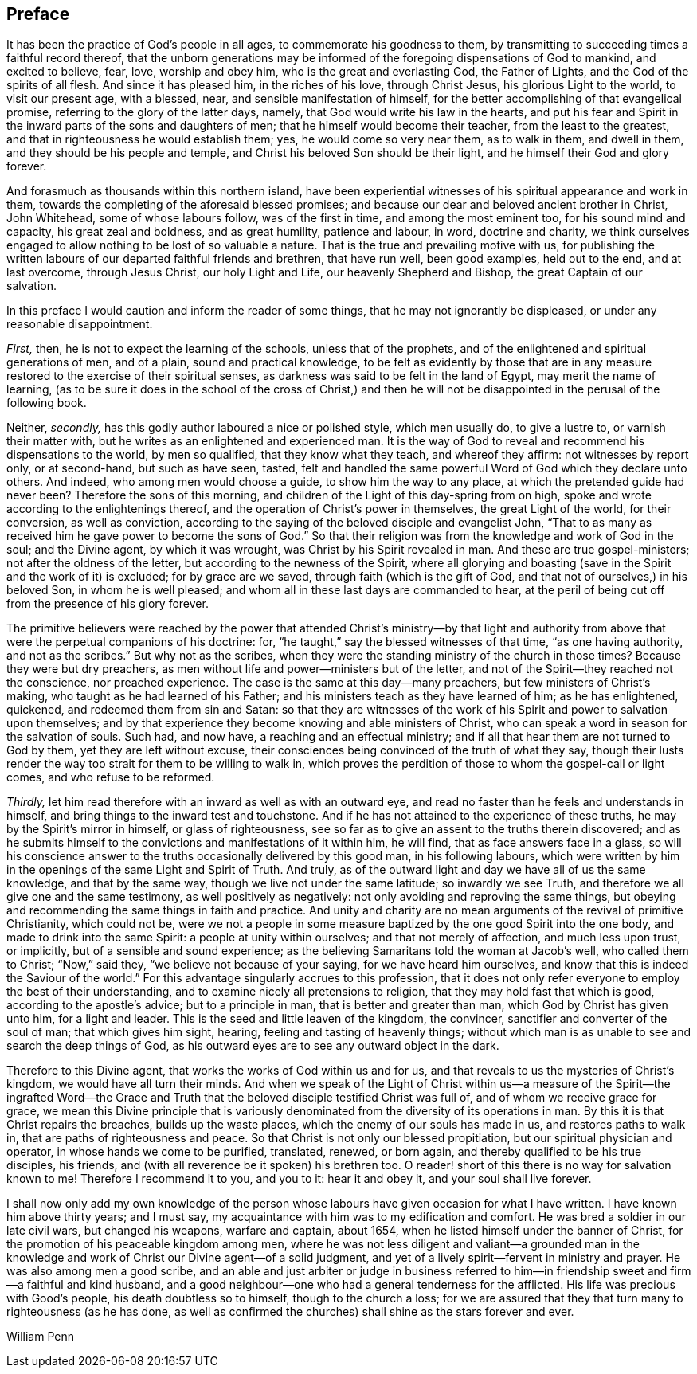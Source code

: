 == Preface

It has been the practice of God`'s people in all ages,
to commemorate his goodness to them,
by transmitting to succeeding times a faithful record thereof,
that the unborn generations may be informed of the
foregoing dispensations of God to mankind,
and excited to believe, fear, love, worship and obey him,
who is the great and everlasting God, the Father of Lights,
and the God of the spirits of all flesh.
And since it has pleased him, in the riches of his love, through Christ Jesus,
his glorious Light to the world, to visit our present age, with a blessed, near,
and sensible manifestation of himself,
for the better accomplishing of that evangelical promise,
referring to the glory of the latter days, namely,
that God would write his law in the hearts,
and put his fear and Spirit in the inward parts of the sons and daughters of men;
that he himself would become their teacher, from the least to the greatest,
and that in righteousness he would establish them; yes, he would come so very near them,
as to walk in them, and dwell in them, and they should be his people and temple,
and Christ his beloved Son should be their light,
and he himself their God and glory forever.

And forasmuch as thousands within this northern island,
have been experiential witnesses of his spiritual appearance and work in them,
towards the completing of the aforesaid blessed promises;
and because our dear and beloved ancient brother in Christ, John Whitehead,
some of whose labours follow, was of the first in time, and among the most eminent too,
for his sound mind and capacity, his great zeal and boldness, and as great humility,
patience and labour, in word, doctrine and charity,
we think ourselves engaged to allow nothing to be lost of so valuable a nature.
That is the true and prevailing motive with us,
for publishing the written labours of our departed faithful friends and brethren,
that have run well, been good examples, held out to the end, and at last overcome,
through Jesus Christ, our holy Light and Life, our heavenly Shepherd and Bishop,
the great Captain of our salvation.

In this preface I would caution and inform the reader of some things,
that he may not ignorantly be displeased, or under any reasonable disappointment.

[.numbered-group]
====

[.numbered]
_First,_ then, he is not to expect the learning of the schools,
unless that of the prophets, and of the enlightened and spiritual generations of men,
and of a plain, sound and practical knowledge,
to be felt as evidently by those that are in any measure
restored to the exercise of their spiritual senses,
as darkness was said to be felt in the land of Egypt, may merit the name of learning,
(as to be sure it does in the school of the cross of Christ,) and then
he will not be disappointed in the perusal of the following book.

[.numbered]
Neither, _secondly,_ has this godly author laboured a nice or polished style,
which men usually do, to give a lustre to, or varnish their matter with,
but he writes as an enlightened and experienced man.
It is the way of God to reveal and recommend his dispensations to the world,
by men so qualified, that they know what they teach, and whereof they affirm:
not witnesses by report only, or at second-hand, but such as have seen, tasted,
felt and handled the same powerful Word of God which they declare unto others.
And indeed, who among men would choose a guide, to show him the way to any place,
at which the pretended guide had never been?
Therefore the sons of this morning,
and children of the Light of this day-spring from on high,
spoke and wrote according to the enlightenings thereof,
and the operation of Christ`'s power in themselves, the great Light of the world,
for their conversion, as well as conviction,
according to the saying of the beloved disciple and evangelist John,
"`That to as many as received him he gave power to become the sons of God.`"
So that their religion was from the knowledge and work of God in the soul;
and the Divine agent, by which it was wrought, was Christ by his Spirit revealed in man.
And these are true gospel-ministers; not after the oldness of the letter,
but according to the newness of the Spirit,
where all glorying and boasting (save in the Spirit and the work of it) is excluded;
for by grace are we saved, through faith (which is the gift of God,
and that not of ourselves,) in his beloved Son, in whom he is well pleased;
and whom all in these last days are commanded to hear,
at the peril of being cut off from the presence of his glory forever.

The primitive believers were reached by the power that attended Christ`'s ministry--by
that light and authority from above that were the perpetual companions of his doctrine:
for, "`he taught,`" say the blessed witnesses of that time, "`as one having authority,
and not as the scribes.`"
But why not as the scribes,
when they were the standing ministry of the church in those times?
Because they were but dry preachers,
as men without life and power--ministers but of the letter,
and not of the Spirit--they reached not the conscience, nor preached experience.
The case is the same at this day--many preachers, but few ministers of Christ`'s making,
who taught as he had learned of his Father;
and his ministers teach as they have learned of him; as he has enlightened, quickened,
and redeemed them from sin and Satan:
so that they are witnesses of the work of his Spirit and power to salvation upon themselves;
and by that experience they become knowing and able ministers of Christ,
who can speak a word in season for the salvation of souls.
Such had, and now have, a reaching and an effectual ministry;
and if all that hear them are not turned to God by them,
yet they are left without excuse,
their consciences being convinced of the truth of what they say,
though their lusts render the way too strait for them to be willing to walk in,
which proves the perdition of those to whom the gospel-call or light comes,
and who refuse to be reformed.

[.numbered]
_Thirdly,_ let him read therefore with an inward as well as with an outward eye,
and read no faster than he feels and understands in himself,
and bring things to the inward test and touchstone.
And if he has not attained to the experience of these truths,
he may by the Spirit`'s mirror in himself, or glass of righteousness,
see so far as to give an assent to the truths therein discovered;
and as he submits himself to the convictions and manifestations of it within him,
he will find, that as face answers face in a glass,
so will his conscience answer to the truths occasionally delivered by this good man,
in his following labours,
which were written by him in the openings of the same Light and Spirit of Truth.
And truly, as of the outward light and day we have all of us the same knowledge,
and that by the same way, though we live not under the same latitude;
so inwardly we see Truth, and therefore we all give one and the same testimony,
as well positively as negatively: not only avoiding and reproving the same things,
but obeying and recommending the same things in faith and practice.
And unity and charity are no mean arguments of the revival of primitive Christianity,
which could not be,
were we not a people in some measure baptized by the one good Spirit into the one body,
and made to drink into the same Spirit: a people at unity within ourselves;
and that not merely of affection, and much less upon trust, or implicitly,
but of a sensible and sound experience;
as the believing Samaritans told the woman at Jacob`'s well, who called them to Christ;
"`Now,`" said they, "`we believe not because of your saying,
for we have heard him ourselves, and know that this is indeed the Saviour of the world.`"
For this advantage singularly accrues to this profession,
that it does not only refer everyone to employ the best of their understanding,
and to examine nicely all pretensions to religion,
that they may hold fast that which is good, according to the apostle`'s advice;
but to a principle in man, that is better and greater than man,
which God by Christ has given unto him, for a light and leader.
This is the seed and little leaven of the kingdom, the convincer,
sanctifier and converter of the soul of man; that which gives him sight, hearing,
feeling and tasting of heavenly things;
without which man is as unable to see and search the deep things of God,
as his outward eyes are to see any outward object in the dark.

====

Therefore to this Divine agent, that works the works of God within us and for us,
and that reveals to us the mysteries of Christ`'s kingdom,
we would have all turn their minds.
And when we speak of the Light of Christ within us--a measure of the Spirit--the ingrafted
Word--the Grace and Truth that the beloved disciple testified Christ was full of,
and of whom we receive grace for grace,
we mean this Divine principle that is variously denominated
from the diversity of its operations in man.
By this it is that Christ repairs the breaches, builds up the waste places,
which the enemy of our souls has made in us, and restores paths to walk in,
that are paths of righteousness and peace.
So that Christ is not only our blessed propitiation,
but our spiritual physician and operator, in whose hands we come to be purified,
translated, renewed, or born again, and thereby qualified to be his true disciples,
his friends, and (with all reverence be it spoken) his brethren too.
O reader! short of this there is no way for salvation known to me!
Therefore I recommend it to you, and you to it: hear it and obey it,
and your soul shall live forever.

I shall now only add my own knowledge of the person whose
labours have given occasion for what I have written.
I have known him above thirty years; and I must say,
my acquaintance with him was to my edification and comfort.
He was bred a soldier in our late civil wars, but changed his weapons,
warfare and captain, about 1654, when he listed himself under the banner of Christ,
for the promotion of his peaceable kingdom among men,
where he was not less diligent and valiant--a grounded man in the
knowledge and work of Christ our Divine agent--of a solid judgment,
and yet of a lively spirit--fervent in ministry and prayer.
He was also among men a good scribe,
and an able and just arbiter or judge in business referred to him--in
friendship sweet and firm--a faithful and kind husband,
and a good neighbour--one who had a general tenderness for the afflicted.
His life was precious with Good`'s people, his death doubtless so to himself,
though to the church a loss;
for we are assured that they that turn many to righteousness (as he has done,
as well as confirmed the churches) shall shine as the stars forever and ever.

[.signed-section-signature]
William Penn

